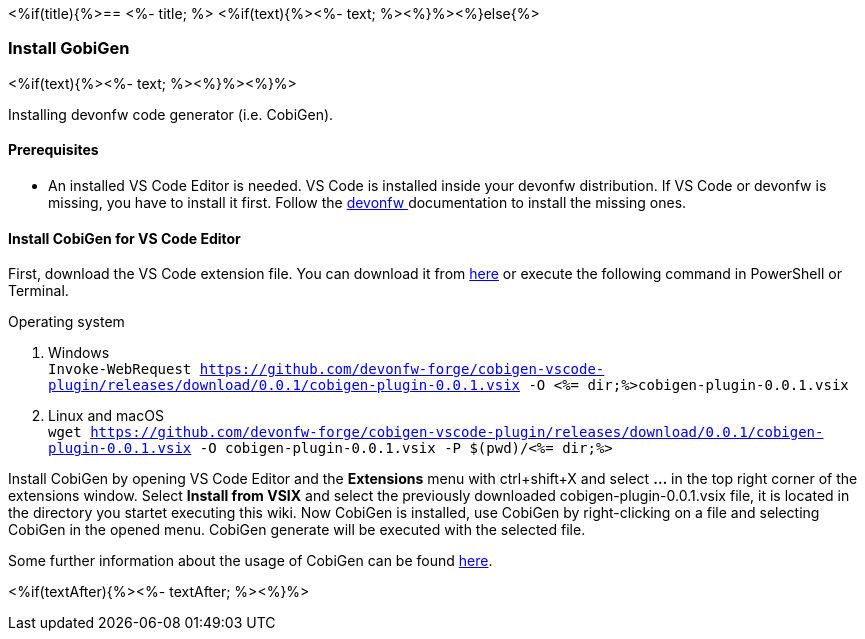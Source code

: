 <%if(title){%>== <%- title; %>
<%if(text){%><%- text; %><%}%><%}else{%>

=== Install GobiGen
<%if(text){%><%- text; %><%}%><%}%>

Installing devonfw code generator (i.e. CobiGen).

==== Prerequisites
* An installed VS Code Editor is needed. VS Code is installed inside your devonfw distribution. If VS Code or devonfw is missing, you have to install it first. Follow the https://devonfw.com/website/pages/docs/devonfw-ide-introduction.asciidoc.html[devonfw ] documentation to install the missing ones. 

==== Install CobiGen for VS Code Editor
First, download the VS Code extension file. You can download it from https://github.com/devonfw-forge/cobigen-vscode-plugin/releases/download/0.0.1/cobigen-plugin-0.0.1.vsix[here] or execute the following command in PowerShell or Terminal.


.Operating system
. Windows +
`Invoke-WebRequest https://github.com/devonfw-forge/cobigen-vscode-plugin/releases/download/0.0.1/cobigen-plugin-0.0.1.vsix -O <%= dir;%>cobigen-plugin-0.0.1.vsix`
. Linux and macOS +
`wget https://github.com/devonfw-forge/cobigen-vscode-plugin/releases/download/0.0.1/cobigen-plugin-0.0.1.vsix -O cobigen-plugin-0.0.1.vsix -P $(pwd)/<%= dir;%>`

Install CobiGen by opening VS Code Editor and the *Extensions* menu with ctrl+shift+X and select *...* in the top right corner of the extensions window. Select *Install from VSIX* and select the previously downloaded cobigen-plugin-0.0.1.vsix file, it is located in the directory you startet executing this wiki.
Now CobiGen is installed, use CobiGen by right-clicking on a file and selecting CobiGen in the opened menu. CobiGen generate will be executed with the selected file.

Some further information about the usage of CobiGen can be found https://devonfw.com/website/pages/docs/master-cobigen.asciidoc.html[here]. 

<%if(textAfter){%><%- textAfter; %><%}%>


